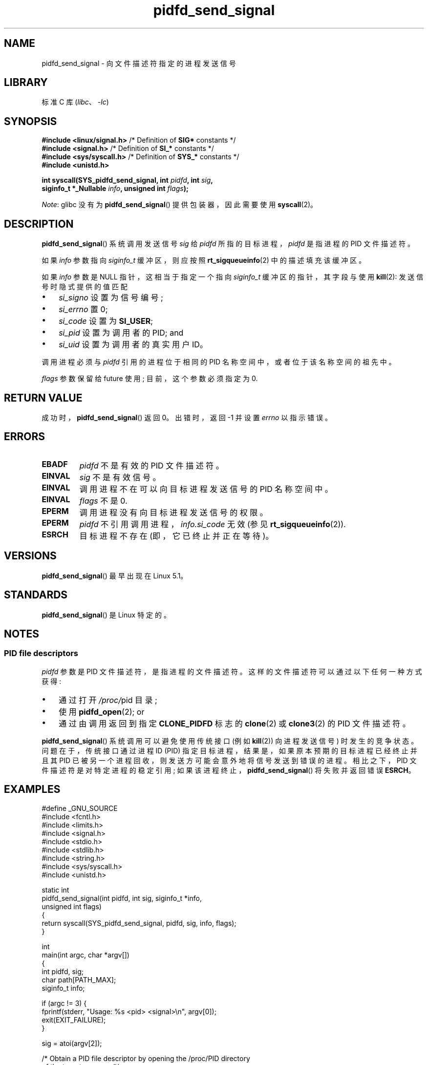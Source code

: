 .\" -*- coding: UTF-8 -*-
.\" Copyright (c) 2019 by Michael Kerrisk <mtk.manpages@gmail.com>
.\"
.\" SPDX-License-Identifier: Linux-man-pages-copyleft
.\"
.\"*******************************************************************
.\"
.\" This file was generated with po4a. Translate the source file.
.\"
.\"*******************************************************************
.TH pidfd_send_signal 2 2023\-02\-05 "Linux man\-pages 6.03" 
.SH NAME
pidfd_send_signal \- 向文件描述符指定的进程发送信号
.SH LIBRARY
标准 C 库 (\fIlibc\fP、\fI\-lc\fP)
.SH SYNOPSIS
.nf
\fB#include <linux/signal.h>\fP     /* Definition of \fBSIG*\fP constants */
\fB#include <signal.h>\fP           /* Definition of \fBSI_*\fP constants */
\fB#include <sys/syscall.h>\fP      /* Definition of \fBSYS_*\fP constants */
\fB#include <unistd.h>\fP
.PP
\fBint syscall(SYS_pidfd_send_signal, int \fP\fIpidfd\fP\fB, int \fP\fIsig\fP\fB,\fP
\fB            siginfo_t *_Nullable \fP\fIinfo\fP\fB, unsigned int \fP\fIflags\fP\fB);\fP
.fi
.PP
\fINote\fP: glibc 没有为 \fBpidfd_send_signal\fP() 提供包装器，因此需要使用 \fBsyscall\fP(2)。
.SH DESCRIPTION
.\" See the very detailed commit message for kernel commit
.\" 3eb39f47934f9d5a3027fe00d906a45fe3a15fad
\fBpidfd_send_signal\fP() 系统调用发送信号 \fIsig\fP 给 \fIpidfd\fP 所指的目标进程，\fIpidfd\fP 是指进程的 PID
文件描述符。
.PP
如果 \fIinfo\fP 参数指向 \fIsiginfo_t\fP 缓冲区，则应按照 \fBrt_sigqueueinfo\fP(2) 中的描述填充该缓冲区。
.PP
如果 \fIinfo\fP 参数是 NULL 指针，这相当于指定一个指向 \fIsiginfo_t\fP 缓冲区的指针，其字段与使用 \fBkill\fP(2):
发送信号时隐式提供的值匹配
.PP
.PD 0
.IP \[bu] 3
\fIsi_signo\fP 设置为信号编号;
.IP \[bu]
\fIsi_errno\fP 置 0;
.IP \[bu]
\fIsi_code\fP 设置为 \fBSI_USER\fP;
.IP \[bu]
\fIsi_pid\fP 设置为调用者的 PID; and
.IP \[bu]
\fIsi_uid\fP 设置为调用者的真实用户 ID。
.PD
.PP
调用进程必须与 \fIpidfd\fP 引用的进程位于相同的 PID 名称空间中，或者位于该名称空间的祖先中。
.PP
\fIflags\fP 参数保留给 future 使用; 目前，这个参数必须指定为 0.
.SH "RETURN VALUE"
成功时，\fBpidfd_send_signal\fP() 返回 0。 出错时，返回 \-1 并设置 \fIerrno\fP 以指示错误。
.SH ERRORS
.TP 
\fBEBADF\fP
\fIpidfd\fP 不是有效的 PID 文件描述符。
.TP 
\fBEINVAL\fP
\fIsig\fP 不是有效信号。
.TP 
\fBEINVAL\fP
调用进程不在可以向目标进程发送信号的 PID 名称空间中。
.TP 
\fBEINVAL\fP
\fIflags\fP 不是 0.
.TP 
\fBEPERM\fP
调用进程没有向目标进程发送信号的权限。
.TP 
\fBEPERM\fP
\fIpidfd\fP 不引用调用进程，\fIinfo.si_code\fP 无效 (参见 \fBrt_sigqueueinfo\fP(2)).
.TP 
\fBESRCH\fP
目标进程不存在 (即，它已终止并正在等待)。
.SH VERSIONS
\fBpidfd_send_signal\fP() 最早出现在 Linux 5.1。
.SH STANDARDS
\fBpidfd_send_signal\fP() 是 Linux 特定的。
.SH NOTES
.SS "PID file descriptors"
\fIpidfd\fP 参数是 PID 文件描述符，是指进程的文件描述符。 这样的文件描述符可以通过以下任何一种方式获得:
.IP \[bu] 3
通过打开 \fI/proc/\fPpid 目录;
.IP \[bu]
使用 \fBpidfd_open\fP(2); or
.IP \[bu]
通过由调用返回到指定 \fBCLONE_PIDFD\fP 标志的 \fBclone\fP(2) 或 \fBclone3\fP(2) 的 PID 文件描述符。
.PP
\fBpidfd_send_signal\fP() 系统调用可以避免使用传统接口 (例如 \fBkill\fP(2)) 向进程发送信号) 时发生的竞争状态。
问题在于，传统接口通过进程 ID (PID) 指定目标进程，结果是，如果原本预期的目标进程已经终止并且其 PID
已被另一个进程回收，则发送方可能会意外地将信号发送到错误的进程。 相比之下，PID 文件描述符是对特定进程的稳定引用;
如果该进程终止，\fBpidfd_send_signal\fP() 将失败并返回错误 \fBESRCH\fP。
.SH EXAMPLES
.\" SRC BEGIN (pidfd_send_signal.c)
.EX
#define _GNU_SOURCE
#include <fcntl.h>
#include <limits.h>
#include <signal.h>
#include <stdio.h>
#include <stdlib.h>
#include <string.h>
#include <sys/syscall.h>
#include <unistd.h>

static int
pidfd_send_signal(int pidfd, int sig, siginfo_t *info,
                  unsigned int flags)
{
    return syscall(SYS_pidfd_send_signal, pidfd, sig, info, flags);
}

int
main(int argc, char *argv[])
{
    int        pidfd, sig;
    char       path[PATH_MAX];
    siginfo_t  info;

    if (argc != 3) {
        fprintf(stderr, "Usage: %s <pid> <signal>\en", argv[0]);
        exit(EXIT_FAILURE);
    }

    sig = atoi(argv[2]);

    /* Obtain a PID file descriptor by opening the /proc/PID directory
       of the target process. */

    snprintf(path, sizeof(path), "/proc/%s", argv[1]);

    pidfd = open(path, O_RDONLY);
    if (pidfd == \-1) {
        perror("open");
        exit(EXIT_FAILURE);
    }

    /* Populate a \[aq]siginfo_t\[aq] structure for use with
       pidfd_send_signal(). */

    memset(&info, 0, sizeof(info));
    info.si_code = SI_QUEUE;
    info.si_signo = sig;
    info.si_errno = 0;
    info.si_uid = getuid();
    info.si_pid = getpid();
    info.si_value.sival_int = 1234;

    /* Send the signal. */

    if (pidfd_send_signal(pidfd, sig, &info, 0) == \-1) {
        perror("pidfd_send_signal");
        exit(EXIT_FAILURE);
    }

    exit(EXIT_SUCCESS);
}
.EE
.\" SRC END
.SH "SEE ALSO"
\fBclone\fP(2), \fBkill\fP(2), \fBpidfd_open\fP(2), \fBrt_sigqueueinfo\fP(2),
\fBsigaction\fP(2), \fBpid_namespaces\fP(7), \fBsignal\fP(7)
.PP
.SH [手册页中文版]
.PP
本翻译为免费文档；阅读
.UR https://www.gnu.org/licenses/gpl-3.0.html
GNU 通用公共许可证第 3 版
.UE
或稍后的版权条款。因使用该翻译而造成的任何问题和损失完全由您承担。
.PP
该中文翻译由 wtklbm
.B <wtklbm@gmail.com>
根据个人学习需要制作。
.PP
项目地址:
.UR \fBhttps://github.com/wtklbm/manpages-chinese\fR
.ME 。
